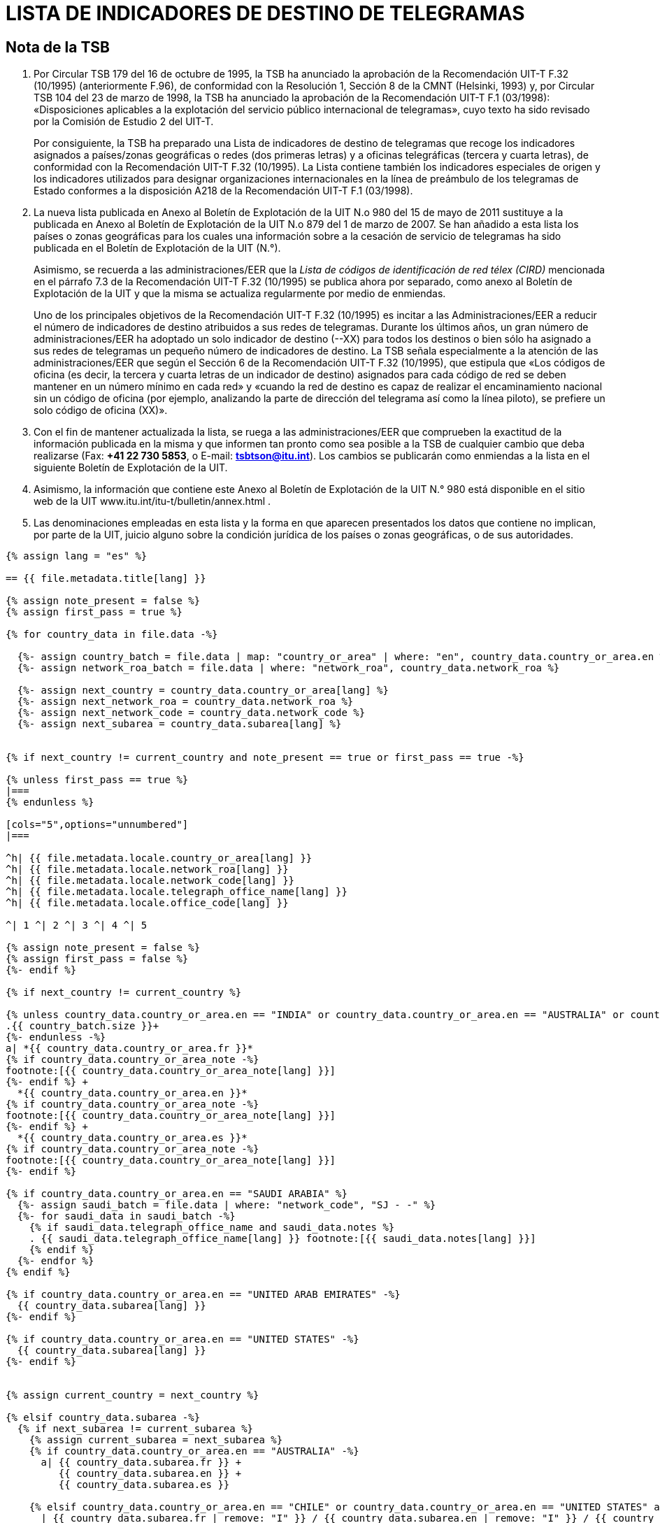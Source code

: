 = LISTA DE INDICADORES DE DESTINO DE TELEGRAMAS
:bureau: T
:docnumber: F.32
:series: Según la Recomendación UIT-T F.32 (10/1995)
:published-date: 2011-05-15
:status: in-force
:doctype: service-publication
:annexid: No. 980
:docfile: T-SP-F.32-2011-S.adoc
:language: es
:mn-document-class: itu
:mn-output-extensions: xml,html,doc,rxl
:local-cache-only:
:data-uri-image:


[preface]
== Nota de la TSB

. Por Circular TSB 179 del 16 de octubre de 1995, la TSB ha anunciado la aprobación de la
Recomendación UIT-T F.32 (10/1995) (anteriormente F.96), de conformidad con la Resolución 1,
Sección 8 de la CMNT (Helsinki, 1993) y, por Circular TSB 104 del 23 de marzo de 1998, la TSB
ha anunciado la aprobación de la Recomendación UIT-T F.1 (03/1998): «Disposiciones aplicables
a la explotación del servicio público internacional de telegramas», cuyo texto ha sido revisado por
la Comisión de Estudio 2 del UIT-T.
+
--
Por consiguiente, la TSB ha preparado una Lista de indicadores de destino de telegramas
que recoge los indicadores asignados a países/zonas geográficas o redes (dos primeras letras) y
a oficinas telegráficas (tercera y cuarta letras), de conformidad con la Recomendación UIT-T F.32
(10/1995). La Lista contiene también los indicadores especiales de origen y los indicadores
utilizados para designar organizaciones internacionales en la línea de preámbulo de los
telegramas de Estado conformes a la disposición A218 de la Recomendación UIT-T F.1 (03/1998).
--

. La nueva lista publicada en Anexo al Boletín de Explotación de la UIT N.o 980 del
15 de mayo de 2011 sustituye a la publicada en Anexo al Boletín de Explotación de la UIT N.o 879
del 1 de marzo de 2007. Se han añadido a esta lista los países o zonas geográficas para los
cuales una información sobre a la cesación de servicio de telegramas ha sido publicada en el
Boletín de Explotación de la UIT (N.°).
+
--
Asimismo, se recuerda a las administraciones/EER que la
_Lista de códigos de identificación de red télex (CIRD)_
mencionada en el párrafo 7.3 de la Recomendación UIT-T F.32 (10/1995) se
publica ahora por separado, como anexo al Boletín de Explotación de la UIT y que la misma se
actualiza regularmente por medio de enmiendas.

Uno de los principales objetivos de la Recomendación UIT-T F.32 (10/1995) es incitar a las
Administraciones/EER a reducir el número de indicadores de destino atribuidos a sus redes de
telegramas. Durante los últimos años, un gran número de administraciones/EER ha adoptado un
solo indicador de destino (--XX) para todos los destinos o bien sólo ha asignado a sus redes de
telegramas un pequeño número de indicadores de destino. La TSB señala especialmente a la
atención de las administraciones/EER que según el Sección 6 de la Recomendación
UIT-T F.32 (10/1995), que estipula que «Los códigos de oficina (es decir, la tercera y cuarta letras
de un indicador de destino) asignados para cada código de red se deben mantener en un número
mínimo en cada red» y «cuando la red de destino es capaz de realizar el encaminamiento
nacional sin un código de oficina (por ejemplo, analizando la parte de dirección del telegrama así
como la línea piloto), se prefiere un solo código de oficina (XX)».
--

. Con el fin de mantener actualizada la lista, se ruega a las administraciones/EER que
comprueben la exactitud de la información publicada en la misma y que informen tan pronto como
sea posible a la TSB de cualquier cambio que deba realizarse (Fax: *+41 22 730 5853*, o
E-mail: *mailto:tsbtson@itu.int[]*). Los cambios se publicarán como enmiendas a la lista en el siguiente
Boletín de Explotación de la UIT.

. Asimismo, la información que contiene este Anexo al Boletín de Explotación de la
UIT N.° 980 está disponible en el sitio web de la UIT www.itu.int/itu-t/bulletin/annex.html .

. Las denominaciones empleadas en esta lista y la forma en que aparecen presentados los
datos que contiene no implican, por parte de la UIT, juicio alguno sobre la condición jurídica de los
países o zonas geográficas, o de sus autoridades.


[yaml2text,T-SP-F.32-2011.yaml,file]
----
{% assign lang = "es" %}

== {{ file.metadata.title[lang] }}

{% assign note_present = false %}
{% assign first_pass = true %}

{% for country_data in file.data -%}

  {%- assign country_batch = file.data | map: "country_or_area" | where: "en", country_data.country_or_area.en %}
  {%- assign network_roa_batch = file.data | where: "network_roa", country_data.network_roa %}

  {%- assign next_country = country_data.country_or_area[lang] %}
  {%- assign next_network_roa = country_data.network_roa %}
  {%- assign next_network_code = country_data.network_code %}
  {%- assign next_subarea = country_data.subarea[lang] %}


{% if next_country != current_country and note_present == true or first_pass == true -%}

{% unless first_pass == true %}
|===
{% endunless %}

[cols="5",options="unnumbered"]
|===

^h| {{ file.metadata.locale.country_or_area[lang] }}
^h| {{ file.metadata.locale.network_roa[lang] }}
^h| {{ file.metadata.locale.network_code[lang] }}
^h| {{ file.metadata.locale.telegraph_office_name[lang] }}
^h| {{ file.metadata.locale.office_code[lang] }}

^| 1 ^| 2 ^| 3 ^| 4 ^| 5

{% assign note_present = false %}
{% assign first_pass = false %}
{%- endif %}

{% if next_country != current_country %}

{% unless country_data.country_or_area.en == "INDIA" or country_data.country_or_area.en == "AUSTRALIA" or country_data.country_or_area.en == "CHILE" or country_data.country_or_area.en == "UNITED STATES" -%}
.{{ country_batch.size }}+
{%- endunless -%}
a| *{{ country_data.country_or_area.fr }}*
{% if country_data.country_or_area_note -%}
footnote:[{{ country_data.country_or_area_note[lang] }}]
{%- endif %} +
  *{{ country_data.country_or_area.en }}*
{% if country_data.country_or_area_note -%}
footnote:[{{ country_data.country_or_area_note[lang] }}]
{%- endif %} +
  *{{ country_data.country_or_area.es }}*
{% if country_data.country_or_area_note -%}
footnote:[{{ country_data.country_or_area_note[lang] }}]
{%- endif %}

{% if country_data.country_or_area.en == "SAUDI ARABIA" %}
  {%- assign saudi_batch = file.data | where: "network_code", "SJ - -" %}
  {%- for saudi_data in saudi_batch -%}
    {% if saudi_data.telegraph_office_name and saudi_data.notes %}
    . {{ saudi_data.telegraph_office_name[lang] }} footnote:[{{ saudi_data.notes[lang] }}]
    {% endif %}
  {%- endfor %}
{% endif %}

{% if country_data.country_or_area.en == "UNITED ARAB EMIRATES" -%}
  {{ country_data.subarea[lang] }}
{%- endif %}

{% if country_data.country_or_area.en == "UNITED STATES" -%}
  {{ country_data.subarea[lang] }}
{%- endif %}


{% assign current_country = next_country %}

{% elsif country_data.subarea -%}
  {% if next_subarea != current_subarea %}
    {% assign current_subarea = next_subarea %}
    {% if country_data.country_or_area.en == "AUSTRALIA" -%}
      a| {{ country_data.subarea.fr }} +
         {{ country_data.subarea.en }} +
         {{ country_data.subarea.es }}

    {% elsif country_data.country_or_area.en == "CHILE" or country_data.country_or_area.en == "UNITED STATES" and country_data.subarea.en contains "Network I"  %}
      | {{ country_data.subarea.fr | remove: "I" }} / {{ country_data.subarea.en | remove: "I" }} / {{ country_data.subarea.es }}
    {% elsif country_data.country_or_area.en != "UNITED ARAB EMIRATES" %}
      | {{ country_data.subarea[lang] }}
    {%- endif %}
  {% else %}
    {% if country_data.country_or_area.en != "UNITED ARAB EMIRATES" %}
      |
    {% endif %}
  {% endif %}

{% elsif country_data.country_or_area.en == "CHILE" or country_data.country_or_area.en == "UNITED STATES" %}
  |
{% endif %}

{% if next_network_roa != current_network_roa %}
  | {{ country_data.network_roa }}
  {%- if country_data.network_roa_note -%}
    footnote:[{{ country_data.network_roa_note[lang] }}]
  {%- endif %}
  {% assign current_network_roa = next_network_roa %}
{% else %}
  |
{% endif %}

{% if next_network_code != current_network_code %}
  | {{ country_data.network_code }}
  {%- if country_data.network_code_note -%}
    footnote:[{{ country_data.network_code_note[lang] }}]
  {%- endif %}
  {% assign current_network_code = next_network_code %}
{% else %}
  |
{% endif %}

| {{ country_data.telegraph_office_name[lang] }}
{%- if country_data.country_or_area.en == "BARBADOS" and country_data.notes -%}
  footnote:[{{ country_data.notes[lang] }}]
{%- endif -%}

| {{ country_data.office_code }}
{%- if country_data.office_code_note -%}
  footnote:[{{ country_data.office_code_note[lang] }}]
{%- endif -%}

{% if country_data.network_roa_note or country_data.network_code_note or country_data.notes or country_data.office_code_note or country_data.country_or_area_note %}
{% assign note_present = true %}
{% endif %}

{% endfor %}

|===
----
